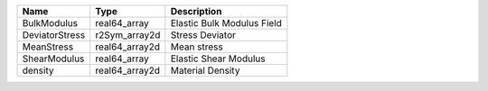 

============== ============== ========================== 
Name           Type           Description                
============== ============== ========================== 
BulkModulus    real64_array   Elastic Bulk Modulus Field 
DeviatorStress r2Sym_array2d  Stress Deviator            
MeanStress     real64_array2d Mean stress                
ShearModulus   real64_array   Elastic Shear Modulus      
density        real64_array2d Material Density           
============== ============== ========================== 


